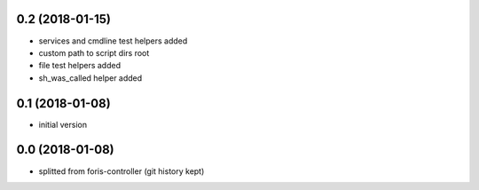 0.2 (2018-01-15)
----------------

* services and cmdline test helpers added
* custom path to script dirs root
* file test helpers added
* sh_was_called helper added

0.1 (2018-01-08)
----------------

* initial version

0.0 (2018-01-08)
----------------

* splitted from foris-controller (git history kept)
